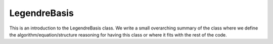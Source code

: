 ---------------------
LegendreBasis
---------------------

This is an introduction to the LegendreBasis class. We write a small overarching summary of the class where we define the 
algorithm/equation/structure reasoning for having this class or where it fits with the rest of the code.

.. doxygenclass:: mrcpp::LegendreBasis
   :members:
   :protected-members:
   :private-members:

